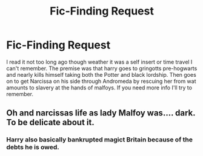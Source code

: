#+TITLE: Fic-Finding Request

* Fic-Finding Request
:PROPERTIES:
:Author: Zone871
:Score: 1
:DateUnix: 1605755421.0
:DateShort: 2020-Nov-19
:END:
I read it not too long ago though weather it was a self insert or time travel I can't remember. The premise was that harry goes to gringotts pre-hogwarts and nearly kills himself taking both the Potter and black lordship. Then goes on to get Narcissa on his side through Andromeda by rescuing her from wat amounts to slavery at the hands of malfoys. If you need more info I'll try to remember.


** Oh and narcissas life as lady Malfoy was.... dark. To be delicate about it.
:PROPERTIES:
:Author: Zone871
:Score: 1
:DateUnix: 1605755467.0
:DateShort: 2020-Nov-19
:END:

*** Harry also basically bankrupted magict Britain because of the debts he is owed.
:PROPERTIES:
:Author: Zone871
:Score: 1
:DateUnix: 1605760953.0
:DateShort: 2020-Nov-19
:END:
